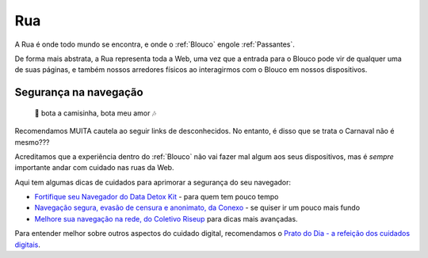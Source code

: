 .. _Rua:

Rua
===

A Rua é onde todo mundo se encontra, e onde o :ref:`Blouco` engole :ref:`Passantes`.

De forma mais abstrata, a Rua representa toda a Web, uma vez que a entrada para o Blouco pode vir de qualquer uma de suas páginas, e também nossos arredores físicos ao interagirmos com o Blouco em nossos dispositivos.



Segurança na navegação
----------------------

 🎵 bota a camisinha, bota meu amor 🎶

Recomendamos MUITA cautela ao seguir links de desconhecidos. No entanto, é disso que se trata o Carnaval não é mesmo???

Acreditamos que a experiẽncia dentro do :ref:`Blouco` não vai fazer mal algum aos seus dispositivos, mas é *sempre* importante andar com cuidado nas ruas da Web.

Aqui tem algumas dicas de cuidados para aprimorar a segurança do seu navegador:

* `Fortifique seu Navegador do Data Detox Kit <https://datadetoxkit.org/pt/privacy/essentials/#step-4>`__ - para quem tem pouco tempo
* `Navegação segura, evasão de censura e anonimato, da Conexo <https://conexo.org/pt/navegacao-segura-evasao-de-censura-e-anonimato/>`__ - se quiser ir um pouco mais fundo
* `Melhore sua navegação na rede, do Coletivo Riseup <https://riseup.net/pt/security/network-security/better-web-browsing>`__ para dicas mais avançadas.


Para entender melhor sobre outros aspectos do cuidado digital, recomendamos o `Prato do Dia - a refeição dos cuidados digitais <https://pratododia.org/>`__.
